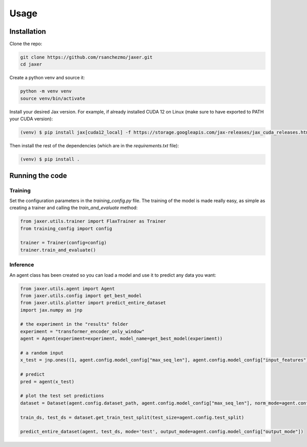.. _usage:

Usage
=====

.. _installation:

Installation
------------

Clone the repo:

.. code-block:: bash

    git clone https://github.com/rsanchezmo/jaxer.git
    cd jaxer

Create a python venv and source it:

.. code-block:: bash

    python -m venv venv
    source venv/bin/activate

Install your desired Jax version. For example, if already installed CUDA 12 on Linux (make sure to have exported to PATH your CUDA version):

.. code-block:: bash

    (venv) $ pip install jax[cuda12_local] -f https://storage.googleapis.com/jax-releases/jax_cuda_releases.html

Then install the rest of the dependencies (which are in the `requirements.txt` file):

.. code-block:: bash

    (venv) $ pip install .

.. _running_the_code:

Running the code
----------------

Training
~~~~~~~~

Set the configuration parameters in the `training_config.py` file. The training of the model is made really easy, as simple as creating a trainer and calling the `train_and_evaluate` method:

.. code-block:: python

    from jaxer.utils.trainer import FlaxTrainer as Trainer
    from training_config import config

    trainer = Trainer(config=config)
    trainer.train_and_evaluate()

Inference
~~~~~~~~~

An agent class has been created so you can load a model and use it to predict any data you want:

.. code-block:: python

    from jaxer.utils.agent import Agent
    from jaxer.utils.config import get_best_model
    from jaxer.utils.plotter import predict_entire_dataset
    import jax.numpy as jnp

    # the experiment in the "results" folder
    experiment = "transformer_encoder_only_window"
    agent = Agent(experiment=experiment, model_name=get_best_model(experiment))

    # a random input
    x_test = jnp.ones((1, agent.config.model_config["max_seq_len"], agent.config.model_config["input_features"]))

    # predict
    pred = agent(x_test)

    # plot the test set predictions
    dataset = Dataset(agent.config.dataset_path, agent.config.model_config["max_seq_len"], norm_mode=agent.config.normalizer_mode, initial_date=agent.config.initial_date, output_mode=agent.model_config["output_mode"])

    train_ds, test_ds = dataset.get_train_test_split(test_size=agent.config.test_split)

    predict_entire_dataset(agent, test_ds, mode='test', output_mode=agent.config.model_config["output_mode"])
